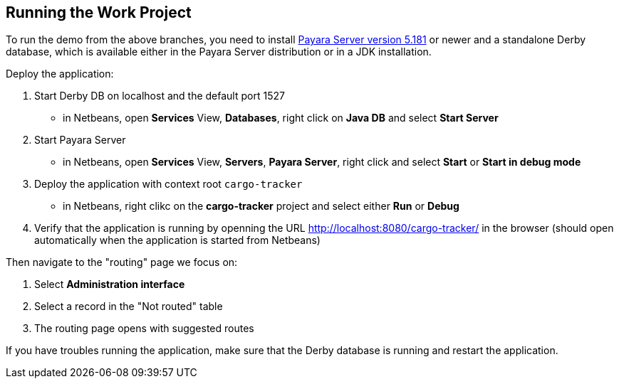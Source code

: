 == Running the Work Project

To run the demo from the above branches, you need to install http://www.payara.fish/downloads[Payara Server version 5.181] or newer and a standalone Derby database, which is available either in the Payara Server distribution or in a JDK installation. 

Deploy the application:

1. Start Derby DB on localhost and the default port 1527
 - in Netbeans, open *Services* View, **Databases**, right click on *Java DB* and select **Start Server** 
2. Start Payara Server
 - in Netbeans, open *Services* View, *Servers*, *Payara Server*, right click and select *Start* or *Start in debug mode*
3. Deploy the application with context root `cargo-tracker`
 - in Netbeans, right clikc on the *cargo-tracker* project and select either *Run* or *Debug*
4. Verify that the application is running by openning the URL http://localhost:8080/cargo-tracker/ in the browser (should open automatically when the application is started from Netbeans)

Then navigate to the "routing" page we focus on:

1. Select *Administration interface*
2. Select a record in the "Not routed" table
3. The routing page opens with suggested routes

If you have troubles running the application, make sure that the Derby database is running and restart the application.